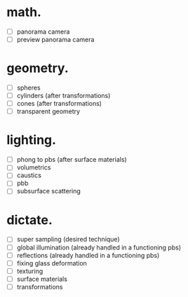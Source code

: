 * math.

- [ ] panorama camera
- [ ] preview panorama camera


* geometry.

- [ ] spheres
- [ ] cylinders (after transformations)
- [ ] cones (after transformations)
- [ ] transparent geometry


* lighting.

- [ ] phong to pbs (after surface materials)
- [ ] volumetrics
- [ ] caustics
- [ ] pbb
- [ ] subsurface scattering


* dictate.

- [ ] super sampling (desired technique)
- [ ] global illumination (already handled in a functioning pbs)
- [ ] reflections (already handled in a functioning pbs)
- [ ] fixing glass deformation
- [ ] texturing
- [ ] surface materials
- [ ] transformations
